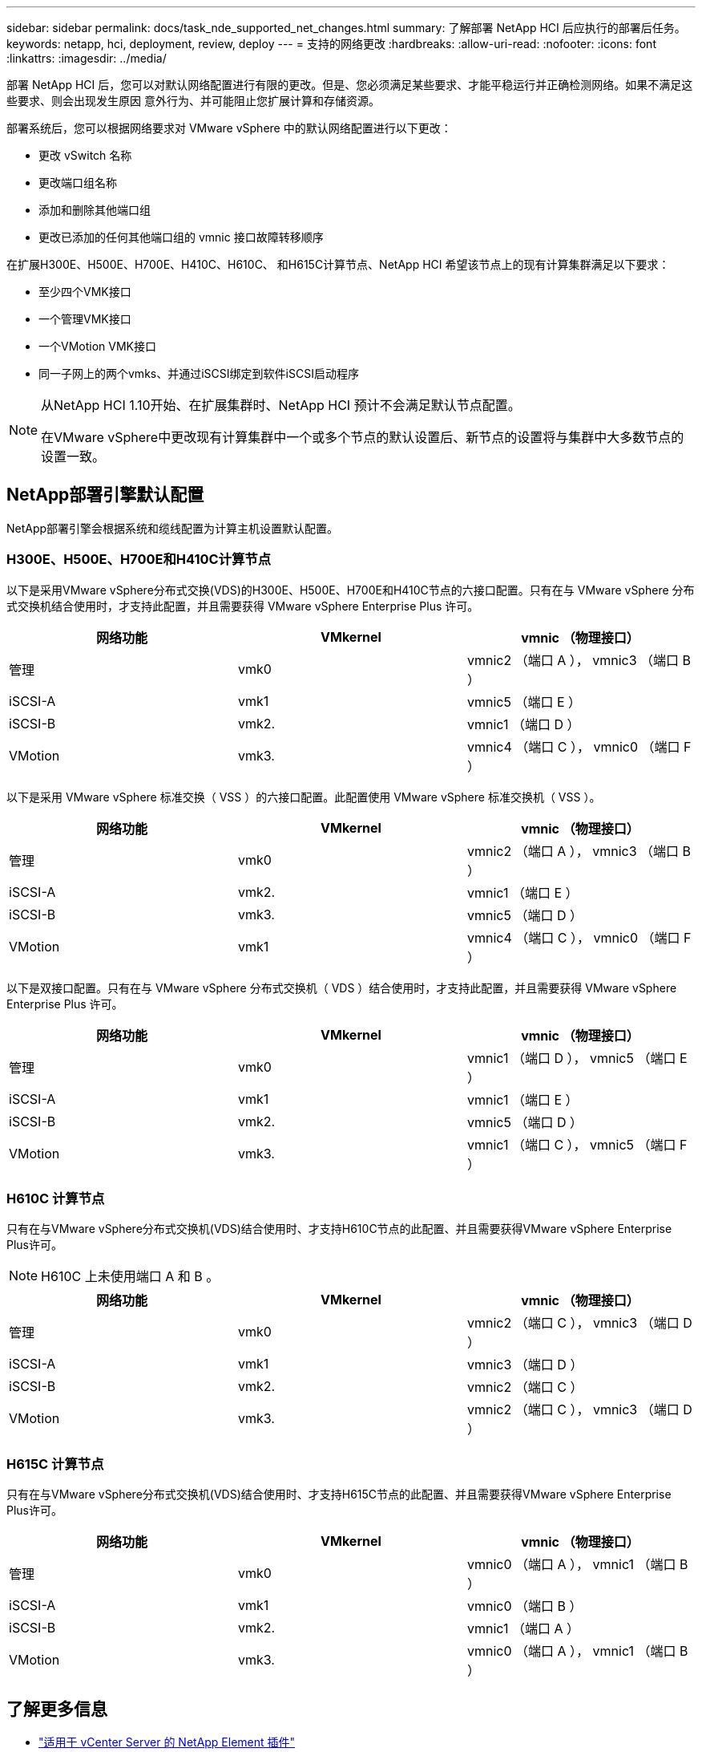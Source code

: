 ---
sidebar: sidebar 
permalink: docs/task_nde_supported_net_changes.html 
summary: 了解部署 NetApp HCI 后应执行的部署后任务。 
keywords: netapp, hci, deployment, review, deploy 
---
= 支持的网络更改
:hardbreaks:
:allow-uri-read: 
:nofooter: 
:icons: font
:linkattrs: 
:imagesdir: ../media/


[role="lead"]
部署 NetApp HCI 后，您可以对默认网络配置进行有限的更改。但是、您必须满足某些要求、才能平稳运行并正确检测网络。如果不满足这些要求、则会出现发生原因 意外行为、并可能阻止您扩展计算和存储资源。

部署系统后，您可以根据网络要求对 VMware vSphere 中的默认网络配置进行以下更改：

* 更改 vSwitch 名称
* 更改端口组名称
* 添加和删除其他端口组
* 更改已添加的任何其他端口组的 vmnic 接口故障转移顺序


在扩展H300E、H500E、H700E、H410C、H610C、 和H615C计算节点、NetApp HCI 希望该节点上的现有计算集群满足以下要求：

* 至少四个VMK接口
* 一个管理VMK接口
* 一个VMotion VMK接口
* 同一子网上的两个vmks、并通过iSCSI绑定到软件iSCSI启动程序


[NOTE]
====
从NetApp HCI 1.10开始、在扩展集群时、NetApp HCI 预计不会满足默认节点配置。

在VMware vSphere中更改现有计算集群中一个或多个节点的默认设置后、新节点的设置将与集群中大多数节点的设置一致。

====


== NetApp部署引擎默认配置

NetApp部署引擎会根据系统和缆线配置为计算主机设置默认配置。



=== H300E、H500E、H700E和H410C计算节点

以下是采用VMware vSphere分布式交换(VDS)的H300E、H500E、H700E和H410C节点的六接口配置。只有在与 VMware vSphere 分布式交换机结合使用时，才支持此配置，并且需要获得 VMware vSphere Enterprise Plus 许可。

|===
| 网络功能 | VMkernel | vmnic （物理接口） 


| 管理 | vmk0 | vmnic2 （端口 A ）， vmnic3 （端口 B ） 


| iSCSI-A | vmk1 | vmnic5 （端口 E ） 


| iSCSI-B | vmk2. | vmnic1 （端口 D ） 


| VMotion | vmk3. | vmnic4 （端口 C ）， vmnic0 （端口 F ） 
|===
以下是采用 VMware vSphere 标准交换（ VSS ）的六接口配置。此配置使用 VMware vSphere 标准交换机（ VSS ）。

|===
| 网络功能 | VMkernel | vmnic （物理接口） 


| 管理 | vmk0 | vmnic2 （端口 A ）， vmnic3 （端口 B ） 


| iSCSI-A | vmk2. | vmnic1 （端口 E ） 


| iSCSI-B | vmk3. | vmnic5 （端口 D ） 


| VMotion | vmk1 | vmnic4 （端口 C ）， vmnic0 （端口 F ） 
|===
以下是双接口配置。只有在与 VMware vSphere 分布式交换机（ VDS ）结合使用时，才支持此配置，并且需要获得 VMware vSphere Enterprise Plus 许可。

|===
| 网络功能 | VMkernel | vmnic （物理接口） 


| 管理 | vmk0 | vmnic1 （端口 D ）， vmnic5 （端口 E ） 


| iSCSI-A | vmk1 | vmnic1 （端口 E ） 


| iSCSI-B | vmk2. | vmnic5 （端口 D ） 


| VMotion | vmk3. | vmnic1 （端口 C ）， vmnic5 （端口 F ） 
|===


=== H610C 计算节点

只有在与VMware vSphere分布式交换机(VDS)结合使用时、才支持H610C节点的此配置、并且需要获得VMware vSphere Enterprise Plus许可。


NOTE: H610C 上未使用端口 A 和 B 。

|===
| 网络功能 | VMkernel | vmnic （物理接口） 


| 管理 | vmk0 | vmnic2 （端口 C ）， vmnic3 （端口 D ） 


| iSCSI-A | vmk1 | vmnic3 （端口 D ） 


| iSCSI-B | vmk2. | vmnic2 （端口 C ） 


| VMotion | vmk3. | vmnic2 （端口 C ）， vmnic3 （端口 D ） 
|===


=== H615C 计算节点

只有在与VMware vSphere分布式交换机(VDS)结合使用时、才支持H615C节点的此配置、并且需要获得VMware vSphere Enterprise Plus许可。

|===
| 网络功能 | VMkernel | vmnic （物理接口） 


| 管理 | vmk0 | vmnic0 （端口 A ）， vmnic1 （端口 B ） 


| iSCSI-A | vmk1 | vmnic0 （端口 B ） 


| iSCSI-B | vmk2. | vmnic1 （端口 A ） 


| VMotion | vmk3. | vmnic0 （端口 A ）， vmnic1 （端口 B ） 
|===


== 了解更多信息

* https://docs.netapp.com/us-en/vcp/index.html["适用于 vCenter Server 的 NetApp Element 插件"^]
* https://www.netapp.com/us/documentation/hci.aspx["NetApp HCI 资源页面"^]
* https://docs.netapp.com/us-en/element-software/index.html["SolidFire 和 Element 软件文档"^]

